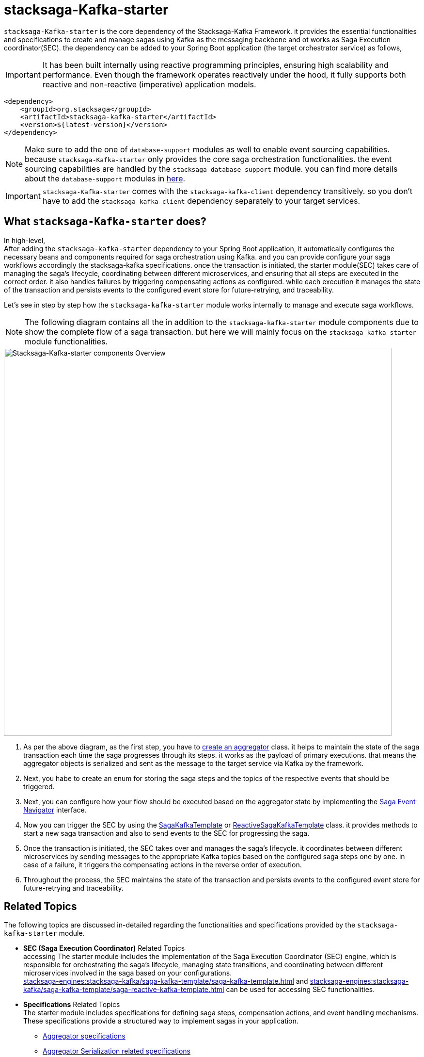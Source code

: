 = stacksaga-Kafka-starter

`stacksaga-Kafka-starter` is the core dependency of the Stacksaga-Kafka Framework. it provides the essential functionalities and specifications to create and manage sagas using Kafka as the messaging backbone and ot works as Saga Execution coordinator(SEC). the dependency can be added to your Spring Boot application (the target orchestrator service) as follows,

IMPORTANT: It has been built internally using reactive programming principles, ensuring high scalability and performance.
Even though the framework operates reactively under the hood, it fully supports both reactive and non-reactive (imperative) application models.

[source,xml]
----
<dependency>
    <groupId>org.stacksaga</groupId>
    <artifactId>stacksaga-kafka-starter</artifactId>
    <version>${latest-version}</version>
</dependency>
----

NOTE: Make sure to add the one of `database-support` modules as well to enable event sourcing capabilities. because `stacksaga-Kafka-starter` only provides the core saga orchestration functionalities. the event sourcing capabilities are handled by the `stacksaga-database-support` module. you can find more details about the `database-support` modules in xref:stacksaga-database-support:overview/database-support-overview.adoc[here].

IMPORTANT: `stacksaga-Kafka-starter` comes with the `stacksaga-kafka-client` dependency transitively. so you don't have to add the `stacksaga-kafka-client` dependency separately to your target services.

== What `stacksaga-Kafka-starter` does?

In high-level, +
After adding the `stacksaga-kafka-starter` dependency to your Spring Boot application, it automatically configures the necessary beans and components required for saga orchestration using Kafka. and you can provide configure your saga workflows accordingly the stacksaga-kafka specifications. once the transaction is initiated, the starter module(SEC) takes care of managing the saga's lifecycle, coordinating between different microservices, and ensuring that all steps are executed in the correct order. it also handles failures by triggering compensating actions as configured. while each execution it manages the state of the transaction and persists events to the configured event store for future-retrying, and traceability.

Let's see in step by step how the `stacksaga-kafka-starter` module works internally to manage and execute saga workflows.

NOTE: The following diagram contains all the in addition to the `stacksaga-kafka-starter` module components due to show the complete flow of a saga transaction. but here we will mainly focus on the `stacksaga-kafka-starter` module functionalities.

image::stacksaga-engines:stacksaga-kafka/stacksaga-kafka-engine-stacksaga-Kafka-starter-components-overview.svg[Stacksaga-Kafka-starter components Overview,width=800]

. As per the above diagram, as the first step, you have to xref:stacksaga-engines:stacksaga-kafka/aggregator/aggregator.adoc[create an aggregator] class. it helps to maintain the state of the saga transaction each time the saga progresses through its steps. it works as the payload of primary executions. that means the aggregator objects is serialized and sent as the message to the target service via Kafka by the framework.
. Next, you habe to create an enum for storing the saga steps and the topics of the respective events that should be triggered.
. Next, you can configure how your flow should be executed based on the aggregator state by implementing the xref:stacksaga-engines:stacksaga-kafka/saga-step-manager/saga-event-navigator.adoc[Saga Event Navigator] interface.
. Now you can trigger the SEC by using the xref:stacksaga-engines:stacksaga-kafka/saga-kafka-template/saga-kafka-template.adoc[SagaKafkaTemplate] or xref:stacksaga-engines:stacksaga-kafka/saga-kafka-template/saga-reactive-kafka-template.adoc[ReactiveSagaKafkaTemplate] class. it provides methods to start a new saga transaction and also to send events to the SEC for progressing the saga.
. Once the transaction is initiated, the SEC takes over and manages the saga's lifecycle. it coordinates between different microservices by sending messages to the appropriate Kafka topics based on the configured saga steps one by one. in case of a failure, it triggers the compensating actions in the reverse order of execution.
. Throughout the process, the SEC maintains the state of the transaction and persists events to the configured event store for future-retrying and traceability.

== Related Topics

The following topics are discussed in-detailed regarding the functionalities and specifications provided by the `stacksaga-kafka-starter` module.

* *SEC (Saga Execution Coordinator)* Related Topics +
accessing The starter module includes the implementation of the Saga Execution Coordinator (SEC) engine, which is responsible for orchestrating the saga's lifecycle, managing state transitions, and coordinating between different microservices involved in the saga based on your configurations. +
xref:stacksaga-engines:stacksaga-kafka/saga-kafka-template/saga-kafka-template.adoc[] and xref:stacksaga-engines:stacksaga-kafka/saga-kafka-template/saga-reactive-kafka-template.adoc[] can be used for accessing SEC functionalities.
* *Specifications* Related Topics +
The starter module includes specifications for defining saga steps, compensation actions, and event handling mechanisms.
These specifications provide a structured way to implement sagas in your application.
** xref:stacksaga-engines:stacksaga-kafka/aggregator/aggregator.adoc[Aggregator specifications]
** xref:stacksaga-engines:stacksaga-kafka/aggregator/aggregator_key_gen_custom_implementation.adoc[Aggregator Serialization related specifications]
** xref:stacksaga-engines:stacksaga-kafka/aggregator/aggregator_mapper_implementation.adoc[Aggregator Key Generation and Mapper related specifications]
** xref:stacksaga-engines:stacksaga-kafka/aggregator/aggregator_versioning_and_casting.adoc[Aggregator Versioning and Casting related specifications]
** xref:stacksaga-engines:stacksaga-kafka/saga-topic/saga-topic.adoc[SagaTopic specifications]
** xref:stacksaga-engines:stacksaga-kafka/saga-step-manager/saga-event-navigator.adoc[Saga Step Manager related specifications]
* Configuration Properties


